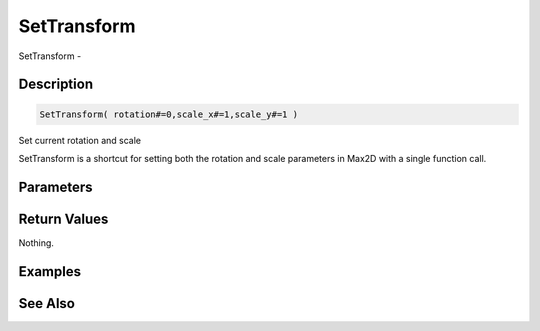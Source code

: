 .. _func_graphics_max2d_settransform:

============
SetTransform
============

SetTransform - 

Description
===========

.. code-block:: blitzmax

    SetTransform( rotation#=0,scale_x#=1,scale_y#=1 )

Set current rotation and scale

SetTransform is a shortcut for setting both the rotation and
scale parameters in Max2D with a single function call.

Parameters
==========

Return Values
=============

Nothing.

Examples
========

See Also
========



